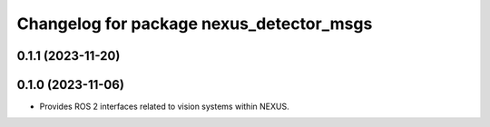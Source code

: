 ^^^^^^^^^^^^^^^^^^^^^^^^^^^^^^^^^^^^^^^^^
Changelog for package nexus_detector_msgs
^^^^^^^^^^^^^^^^^^^^^^^^^^^^^^^^^^^^^^^^^

0.1.1 (2023-11-20)
------------------

0.1.0 (2023-11-06)
------------------
* Provides ROS 2 interfaces related to vision systems within NEXUS.
